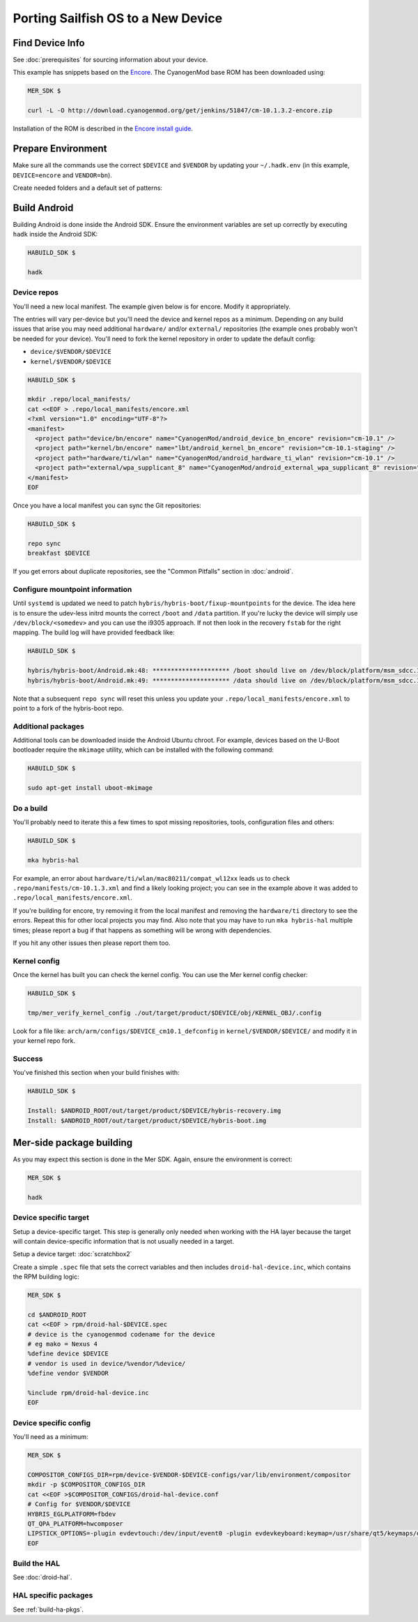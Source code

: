 Porting Sailfish OS to a New Device
===================================

Find Device Info
----------------

See :doc:`prerequisites` for sourcing information about your device.

This example has snippets based on the Encore_. The CyanogenMod base
ROM has been downloaded using:

.. _Encore: http://wiki.cyanogenmod.org/w/Encore_Info

.. code-block:: console

  MER_SDK $

  curl -L -O http://download.cyanogenmod.org/get/jenkins/51847/cm-10.1.3.2-encore.zip

Installation of the ROM is described in the `Encore install guide`_.

.. _`Encore install guide`: http://wiki.cyanogenmod.org/w/Install_CM_for_encore

Prepare Environment
-------------------

Make sure all the commands use the correct ``$DEVICE`` and ``$VENDOR`` by
updating your ``~/.hadk.env`` (in this example, ``DEVICE=encore`` and
``VENDOR=bn``).

Create needed folders and a default set of patterns:

.. code-block:: console
  MER_SDK $

  cd $ANDROID_ROOT

  rpm/helpers/add_new_device.sh


Build Android
-------------

Building Android is done inside the Android SDK. Ensure the environment
variables are set up correctly by executing ``hadk`` inside the Android SDK:

.. code-block:: console

  HABUILD_SDK $

  hadk

Device repos
````````````

You'll need a new local manifest. The example given below is for encore. Modify it appropriately.

The entries will vary per-device but you'll need the device and kernel repos
as a minimum. Depending on any build issues that arise you may need additional
``hardware/`` and/or ``external/`` repositories (the example ones probably
won't be needed for your device). You'll need to fork the kernel repository in
order to update the default config:

.. FIXME: Avoid forking the kernel repo by adding support for a 'local config'

* ``device/$VENDOR/$DEVICE``
* ``kernel/$VENDOR/$DEVICE``

.. code-block:: console

  HABUILD_SDK $

  mkdir .repo/local_manifests/
  cat <<EOF > .repo/local_manifests/encore.xml
  <?xml version="1.0" encoding="UTF-8"?>
  <manifest>
    <project path="device/bn/encore" name="CyanogenMod/android_device_bn_encore" revision="cm-10.1" />
    <project path="kernel/bn/encore" name="lbt/android_kernel_bn_encore" revision="cm-10.1-staging" />
    <project path="hardware/ti/wlan" name="CyanogenMod/android_hardware_ti_wlan" revision="cm-10.1" />
    <project path="external/wpa_supplicant_8" name="CyanogenMod/android_external_wpa_supplicant_8" revision="cm-10.1" />
  </manifest>
  EOF

Once you have a local manifest you can sync the Git repositories:

.. code-block:: console

  HABUILD_SDK $

  repo sync
  breakfast $DEVICE

If you get errors about duplicate repositories, see the "Common Pitfalls"
section in :doc:`android`.

Configure mountpoint information
`````````````````````````````````

Until ``systemd`` is updated we need to patch
``hybris/hybris-boot/fixup-mountpoints`` for the device. The idea here is to
ensure the udev-less initrd mounts the correct ``/boot`` and ``/data``
partition. If you're lucky the device will simply use
``/dev/block/<somedev>`` and you can use the i9305 approach.
If not then look in the recovery ``fstab`` for the
right mapping. The build log will have provided feedback like:

.. code-block:: console

  HABUILD_SDK $

  hybris/hybris-boot/Android.mk:48: ********************* /boot should live on /dev/block/platform/msm_sdcc.1/by-name/boot
  hybris/hybris-boot/Android.mk:49: ********************* /data should live on /dev/block/platform/msm_sdcc.1/by-name/userdata


Note that a subsequent ``repo sync`` will reset this unless you update your
``.repo/local_manifests/encore.xml`` to point to a fork of the hybris-boot
repo.

Additional packages
```````````````````

Additional tools can be downloaded inside the Android Ubuntu chroot. For
example, devices based on the U-Boot bootloader require the ``mkimage``
utility, which can be installed with the following command:

.. code-block:: console

  HABUILD_SDK $

  sudo apt-get install uboot-mkimage


Do a build
``````````

You'll probably need to iterate this a few times to spot missing repositories,
tools, configuration files and others:

.. code-block:: console

  HABUILD_SDK $

  mka hybris-hal

For example, an error about ``hardware/ti/wlan/mac80211/compat_wl12xx`` leads
us to check ``.repo/manifests/cm-10.1.3.xml`` and find a likely looking
project; you can see in the example above it was added to
``.repo/local_manifests/encore.xml``.

If you're building for encore, try removing it from the local manifest and
removing the ``hardware/ti`` directory to see the errors. Repeat this for
other local projects you may find. Also note that you may have to run ``mka
hybris-hal`` multiple times; please report a bug if that happens as something
will be wrong with dependencies.

If you hit any other issues then please report them too.

Kernel config
`````````````

Once the kernel has built you can check the kernel config. You can use the Mer kernel config checker:

.. code-block:: console

  HABUILD_SDK $

  tmp/mer_verify_kernel_config ./out/target/product/$DEVICE/obj/KERNEL_OBJ/.config

Look for a file like: ``arch/arm/configs/$DEVICE_cm10.1_defconfig`` in ``kernel/$VENDOR/$DEVICE/`` and modify it in your kernel repo fork.


Success
```````

You've finished this section when your build finishes with:

.. code-block:: console

  HABUILD_SDK $

  Install: $ANDROID_ROOT/out/target/product/$DEVICE/hybris-recovery.img
  Install: $ANDROID_ROOT/out/target/product/$DEVICE/hybris-boot.img


Mer-side package building
-------------------------

As you may expect this section is done in the Mer SDK. Again, ensure the environment is correct:

.. code-block:: console

  MER_SDK $

  hadk

Device specific target
``````````````````````

Setup a device-specific target. This step is generally only needed when working with the HA layer because the target will contain device-specific information that is not usually needed in a target.

Setup a device target: :doc:`scratchbox2`

Create a simple ``.spec`` file that sets the correct variables and then
includes ``droid-hal-device.inc``, which contains the RPM building logic:

.. code-block:: console

  MER_SDK $

  cd $ANDROID_ROOT
  cat <<EOF > rpm/droid-hal-$DEVICE.spec
  # device is the cyanogenmod codename for the device
  # eg mako = Nexus 4
  %define device $DEVICE
  # vendor is used in device/%vendor/%device/
  %define vendor $VENDOR

  %include rpm/droid-hal-device.inc
  EOF

Device specific config
``````````````````````

You'll need as a minimum:

.. code-block:: console

  MER_SDK $

  COMPOSITOR_CONFIGS_DIR=rpm/device-$VENDOR-$DEVICE-configs/var/lib/environment/compositor
  mkdir -p $COMPOSITOR_CONFIGS_DIR
  cat <<EOF >$COMPOSITOR_CONFIGS/droid-hal-device.conf
  # Config for $VENDOR/$DEVICE
  HYBRIS_EGLPLATFORM=fbdev
  QT_QPA_PLATFORM=hwcomposer
  LIPSTICK_OPTIONS=-plugin evdevtouch:/dev/input/event0 -plugin evdevkeyboard:keymap=/usr/share/qt5/keymaps/droid.qmap
  EOF


Build the HAL
`````````````

See :doc:`droid-hal`.

HAL specific packages
`````````````````````

See :ref:`build-ha-pkgs`.

